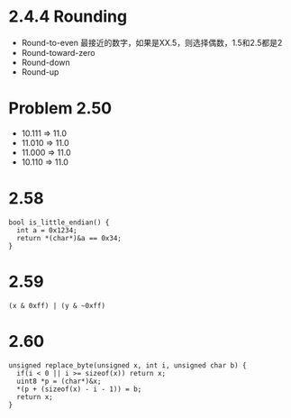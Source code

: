 * 2.4.4 Rounding
 - Round-to-even 最接近的数字，如果是XX.5，则选择偶数，1.5和2.5都是2
 - Round-toward-zero
 - Round-down
 - Round-up
* Problem 2.50
  - 10.111 => 11.0
  - 11.010 => 11.0
  - 11.000 => 11.0
  - 10.110 => 11.0
* 2.58
#+begin_src c++
bool is_little_endian() {
  int a = 0x1234;
  return *(char*)&a == 0x34;
}
#+end_src
* 2.59
#+begin_src c++
(x & 0xff) | (y & ~0xff)
#+end_src
* 2.60
#+begin_src c++
unsigned replace_byte(unsigned x, int i, unsigned char b) {
  if(i < 0 || i >= sizeof(x)) return x;
  uint8 *p = (char*)&x;
  *(p + (sizeof(x) - i - 1)) = b;
  return x;
}
#+end_src
